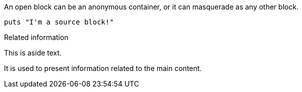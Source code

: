 ////
Included in:

- user-manual: Open Block
- quick-ref
////

// tag::base[]
--
An open block can be an anonymous container,
or it can masquerade as any other block.
--
// end::base[]

// tag::src[]
[source]
--
puts "I'm a source block!"
--
// end::src[]

// tag::sb[]
[sidebar]
.Related information
--
This is aside text.

It is used to present information related to the main content.
--
// end::sb[]
